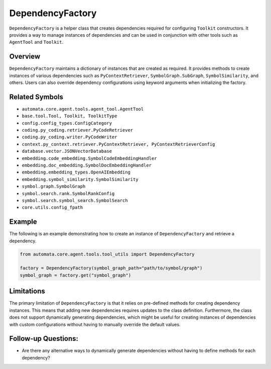 DependencyFactory
=================

``DependencyFactory`` is a helper class that creates dependencies
required for configuring ``Toolkit`` constructors. It provides a way to
manage instances of dependencies and can be used in conjunction with
other tools such as ``AgentTool`` and ``Toolkit``.

Overview
--------

``DependencyFactory`` maintains a dictionary of instances that are
created as required. It provides methods to create instances of various
dependencies such as ``PyContextRetriever``, ``SymbolGraph.SubGraph``,
``SymbolSimilarity``, and others. Users can also override dependency
configurations using keyword arguments when initializing the factory.

Related Symbols
---------------

-  ``automata.core.agent.tools.agent_tool.AgentTool``
-  ``base.tool.Tool, Toolkit, ToolkitType``
-  ``config.config_types.ConfigCategory``
-  ``coding.py_coding.retriever.PyCodeRetriever``
-  ``coding.py_coding.writer.PyCodeWriter``
-  ``context.py_context.retriever.PyContextRetriever, PyContextRetrieverConfig``
-  ``database.vector.JSONVectorDatabase``
-  ``embedding.code_embedding.SymbolCodeEmbeddingHandler``
-  ``embedding.doc_embedding.SymbolDocEmbeddingHandler``
-  ``embedding.embedding_types.OpenAIEmbedding``
-  ``embedding.symbol_similarity.SymbolSimilarity``
-  ``symbol.graph.SymbolGraph``
-  ``symbol.search.rank.SymbolRankConfig``
-  ``symbol.search.symbol_search.SymbolSearch``
-  ``core.utils.config_fpath``

Example
-------

The following is an example demonstrating how to create an instance of
``DependencyFactory`` and retrieve a dependency.

.. code:: python

   from automata.core.agent.tools.tool_utils import DependencyFactory

   factory = DependencyFactory(symbol_graph_path="path/to/symbol/graph")
   symbol_graph = factory.get("symbol_graph")

Limitations
-----------

The primary limitation of ``DependencyFactory`` is that it relies on
pre-defined methods for creating dependency instances. This means that
adding new dependencies requires updates to the class definition.
Furthermore, the class does not support dynamically generating
dependencies, which might be useful for creating instances of
dependencies with custom configurations without having to manually
override the default values.

Follow-up Questions:
--------------------

-  Are there any alternative ways to dynamically generate dependencies
   without having to define methods for each dependency?
